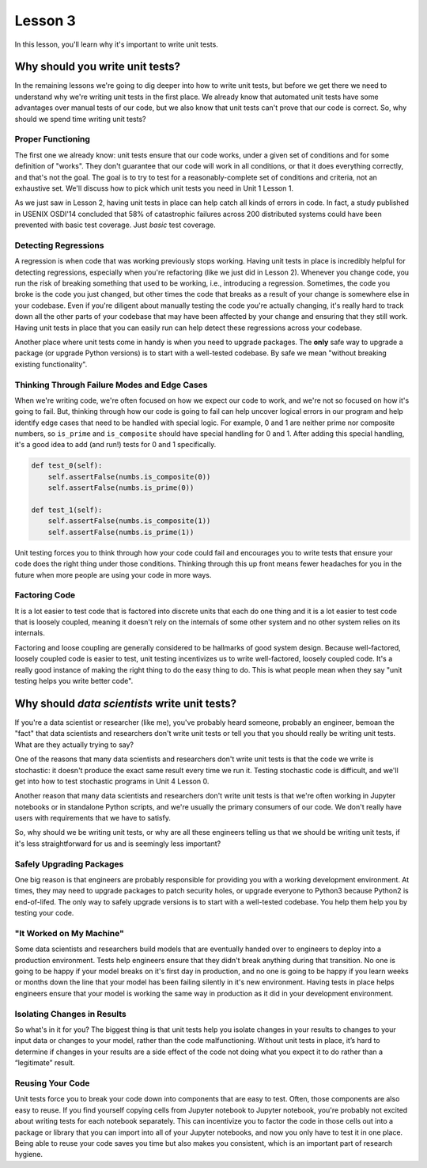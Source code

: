 Lesson 3
========

In this lesson, you'll learn why it's important to write unit tests.

Why should you write unit tests?
--------------------------------

In the remaining lessons we're going to dig deeper into how to write
unit tests, but before we get there we need to understand why we're
writing unit tests in the first place. We already know that automated
unit tests have some advantages over manual tests of our code, but we
also know that unit tests can't prove that our code is correct. So, why
should we spend time writing unit tests?

Proper Functioning
~~~~~~~~~~~~~~~~~~

The first one we already know: unit tests ensure that our code works,
under a given set of conditions and for some definition of "works".
They don't guarantee that our code will work in all conditions, or that
it does everything correctly, and that's not the goal. The goal is to
try to test for a reasonably-complete set of conditions and criteria,
not an exhaustive set. We'll discuss how to pick which unit tests you
need in Unit 1 Lesson 1.

As we just saw in Lesson 2, having unit tests in place can help catch
all kinds of errors in code. In fact, a study published in USENIX
OSDI'14 concluded that 58% of catastrophic failures across 200
distributed systems could have been prevented with basic test coverage.
Just *basic* test coverage.

Detecting Regressions
~~~~~~~~~~~~~~~~~~~~~

A regression is when code that was working previously stops working.
Having unit tests in place is incredibly helpful for detecting
regressions, especially when you're refactoring (like we just did in
Lesson 2). Whenever you change code, you run the risk of breaking
something that used to be working, i.e., introducing a regression.
Sometimes, the code you broke is the code you just changed, but other
times the code that breaks as a result of your change is somewhere else
in your codebase. Even if you're diligent about manually testing the
code you're actually changing, it's really hard to track down all the
other parts of your codebase that may have been affected by your change
and ensuring that they still work. Having unit tests in place that you
can easily run can help detect these regressions across your codebase.

Another place where unit tests come in handy is when you need to
upgrade packages. The **only** safe way to upgrade a package (or
upgrade Python versions) is to start with a well-tested codebase. By
safe we mean "without breaking existing functionality".

Thinking Through Failure Modes and Edge Cases
~~~~~~~~~~~~~~~~~~~~~~~~~~~~~~~~~~~~~~~~~~~~~

When we're writing code, we're often focused on how we expect our code
to work, and we're not so focused on how it's going to fail. But,
thinking through how our code is going to fail can help uncover logical
errors in our program and help identify edge cases that need to be
handled with special logic. For example, 0 and 1 are neither prime nor
composite numbers, so ``is_prime`` and ``is_composite`` should have
special handling for 0 and 1. After adding this special handling, it's
a good idea to add (and run!) tests for 0 and 1 specifically.

.. code:: python

    def test_0(self):
        self.assertFalse(numbs.is_composite(0))
        self.assertFalse(numbs.is_prime(0))

    def test_1(self):
        self.assertFalse(numbs.is_composite(1))
        self.assertFalse(numbs.is_prime(1))

Unit testing forces you to think through how your code could fail and
encourages you to write tests that ensure your code does the right
thing under those conditions. Thinking through this up front means
fewer headaches for you in the future when more people are using your
code in more ways.

Factoring Code
~~~~~~~~~~~~~~

It is a lot easier to test code that is factored into discrete units
that each do one thing and it is a lot easier to test code that is
loosely coupled, meaning it doesn't rely on the internals of some other
system and no other system relies on its internals.

Factoring and loose coupling are generally considered to be hallmarks
of good system design. Because well-factored, loosely coupled code is
easier to test, unit testing incentivizes us to write well-factored,
loosely coupled code. It's a really good instance of making the right
thing to do the easy thing to do. This is what people mean when they
say "unit testing helps you write better code".

Why should *data scientists* write unit tests?
----------------------------------------------

If you're a data scientist or researcher (like me), you've probably
heard someone, probably an engineer, bemoan the "fact" that data
scientists and researchers don't write unit tests or tell you that you
should really be writing unit tests. What are they actually trying to
say?

One of the reasons that many data scientists and researchers don't write
unit tests is that the code we write is stochastic: it doesn't produce
the exact same result every time we run it. Testing stochastic code is
difficult, and we'll get into how to test stochastic programs in
Unit 4 Lesson 0.

Another reason that many data scientists and researchers don't write
unit tests is that we're often working in Jupyter notebooks or in
standalone Python scripts, and we're usually the primary consumers of
our code. We don't really have users with requirements that we have to
satisfy.

So, why should we be writing unit tests, or why are all these engineers
telling us that we should be writing unit tests, if it's less
straightforward for us and is seemingly less important?

Safely Upgrading Packages
~~~~~~~~~~~~~~~~~~~~~~~~~

One big reason is that engineers are probably responsible for providing
you with a working development environment. At times, they may need to
upgrade packages to patch security holes, or upgrade everyone to Python3
because Python2 is end-of-lifed. The only way to safely upgrade versions
is to start with a well-tested codebase. You help them help you by
testing your code.

"It Worked on My Machine"
~~~~~~~~~~~~~~~~~~~~~~~~~

.. image:: ../_static/whale.jpg
   :align: center

Some data scientists and researchers build models that are eventually
handed over to engineers to deploy into a production environment. Tests
help engineers ensure that they didn't break anything during that
transition. No one is going to be happy if your model breaks on it's
first day in production, and no one is going to be happy if you learn
weeks or months down the line that your model has been failing silently
in it's new environment. Having tests in place helps engineers ensure
that your model is working the same way in production as it did in your
development environment.

Isolating Changes in Results
~~~~~~~~~~~~~~~~~~~~~~~~~~~~

So what's in it for you? The biggest thing is that unit tests help you
isolate changes in your results to changes to your input data or changes
to your model, rather than the code malfunctioning. Without unit tests
in place, it’s hard to determine if changes in your results are a side
effect of the code not doing what you expect it to do rather than a
“legitimate” result.

Reusing Your Code
~~~~~~~~~~~~~~~~~

Unit tests force you to break your code down into components that are
easy to test. Often, those components are also easy to reuse. If you
find yourself copying cells from Jupyter notebook to Jupyter notebook,
you're probably not excited about writing tests for each notebook
separately. This can incentivize you to factor the code in those cells
out into a package or library that you can import into all of your
Jupyter notebooks, and now you only have to test it in one place. Being
able to reuse your code saves you time but also makes you consistent,
which is an important part of research hygiene.
